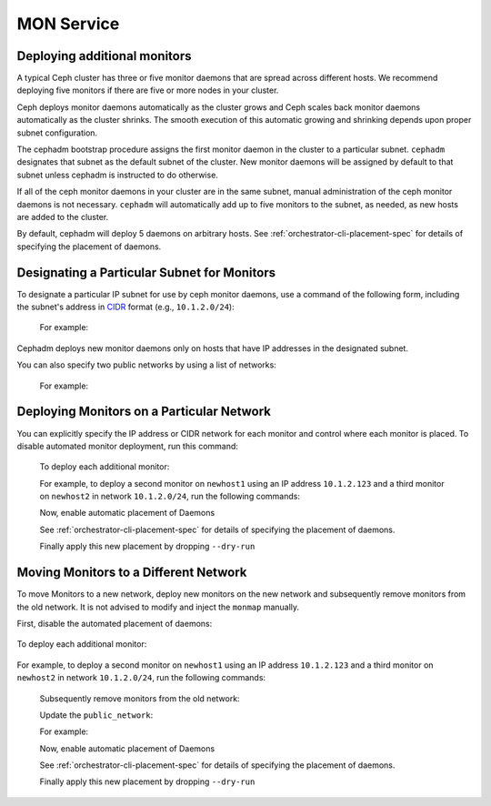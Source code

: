 ===========
MON Service
===========

.. _deploy_additional_monitors:

Deploying additional monitors 
-----------------------------

A typical Ceph cluster has three or five monitor daemons that are spread
across different hosts.  We recommend deploying five monitors if there are
five or more nodes in your cluster.

.. _CIDR: https://en.wikipedia.org/wiki/Classless_Inter-Domain_Routing#CIDR_notation

Ceph deploys monitor daemons automatically as the cluster grows and Ceph
scales back monitor daemons automatically as the cluster shrinks. The
smooth execution of this automatic growing and shrinking depends upon
proper subnet configuration.

The cephadm bootstrap procedure assigns the first monitor daemon in the
cluster to a particular subnet. ``cephadm`` designates that subnet as the
default subnet of the cluster. New monitor daemons will be assigned by
default to that subnet unless cephadm is instructed to do otherwise. 

If all of the ceph monitor daemons in your cluster are in the same subnet,
manual administration of the ceph monitor daemons is not necessary.
``cephadm`` will automatically add up to five monitors to the subnet, as
needed, as new hosts are added to the cluster.

By default, cephadm will deploy 5 daemons on arbitrary hosts. See
:ref:`orchestrator-cli-placement-spec` for details of specifying
the placement of daemons.

Designating a Particular Subnet for Monitors
--------------------------------------------

To designate a particular IP subnet for use by ceph monitor daemons, use a
command of the following form, including the subnet's address in `CIDR`_
format (e.g., ``10.1.2.0/24``):

  .. prompt:: bash #

     ceph config set mon public_network *<mon-cidr-network>*

  For example:

  .. prompt:: bash #

     ceph config set mon public_network 10.1.2.0/24

Cephadm deploys new monitor daemons only on hosts that have IP addresses in
the designated subnet.

You can also specify two public networks by using a list of networks:

  .. prompt:: bash #

     ceph config set mon public_network *<mon-cidr-network1>,<mon-cidr-network2>*

  For example:

  .. prompt:: bash #

     ceph config set mon public_network 10.1.2.0/24,192.168.0.1/24


Deploying Monitors on a Particular Network 
------------------------------------------

You can explicitly specify the IP address or CIDR network for each monitor and
control where each monitor is placed.  To disable automated monitor deployment,
run this command:

  .. prompt:: bash #

    ceph orch apply mon --unmanaged

  To deploy each additional monitor:

  .. prompt:: bash #

    ceph orch daemon add mon *<host1:ip-or-network1>

  For example, to deploy a second monitor on ``newhost1`` using an IP
  address ``10.1.2.123`` and a third monitor on ``newhost2`` in
  network ``10.1.2.0/24``, run the following commands:

  .. prompt:: bash #

    ceph orch apply mon --unmanaged
    ceph orch daemon add mon newhost1:10.1.2.123
    ceph orch daemon add mon newhost2:10.1.2.0/24

  Now, enable automatic placement of Daemons

  .. prompt:: bash #

    ceph orch apply mon --placement="newhost1,newhost2,newhost3" --dry-run

  See :ref:`orchestrator-cli-placement-spec` for details of specifying
  the placement of daemons.

  Finally apply this new placement by dropping ``--dry-run``

  .. prompt:: bash #

    ceph orch apply mon --placement="newhost1,newhost2,newhost3"


Moving Monitors to a Different Network
--------------------------------------

To move Monitors to a new network, deploy new monitors on the new network and
subsequently remove monitors from the old network. It is not advised to
modify and inject the ``monmap`` manually.

First, disable the automated placement of daemons:

  .. prompt:: bash #

    ceph orch apply mon --unmanaged

To deploy each additional monitor:

  .. prompt:: bash #

    ceph orch daemon add mon *<newhost1:ip-or-network1>*

For example, to deploy a second monitor on ``newhost1`` using an IP
address ``10.1.2.123`` and a third monitor on ``newhost2`` in
network ``10.1.2.0/24``, run the following commands:

  .. prompt:: bash #

    ceph orch apply mon --unmanaged
    ceph orch daemon add mon newhost1:10.1.2.123
    ceph orch daemon add mon newhost2:10.1.2.0/24

  Subsequently remove monitors from the old network:

  .. prompt:: bash #

    ceph orch daemon rm *mon.<oldhost1>*

  Update the ``public_network``:

  .. prompt:: bash #

     ceph config set mon public_network *<mon-cidr-network>*

  For example:

  .. prompt:: bash #

     ceph config set mon public_network 10.1.2.0/24

  Now, enable automatic placement of Daemons

  .. prompt:: bash #

    ceph orch apply mon --placement="newhost1,newhost2,newhost3" --dry-run

  See :ref:`orchestrator-cli-placement-spec` for details of specifying
  the placement of daemons.

  Finally apply this new placement by dropping ``--dry-run``

  .. prompt:: bash #

    ceph orch apply mon --placement="newhost1,newhost2,newhost3" 
